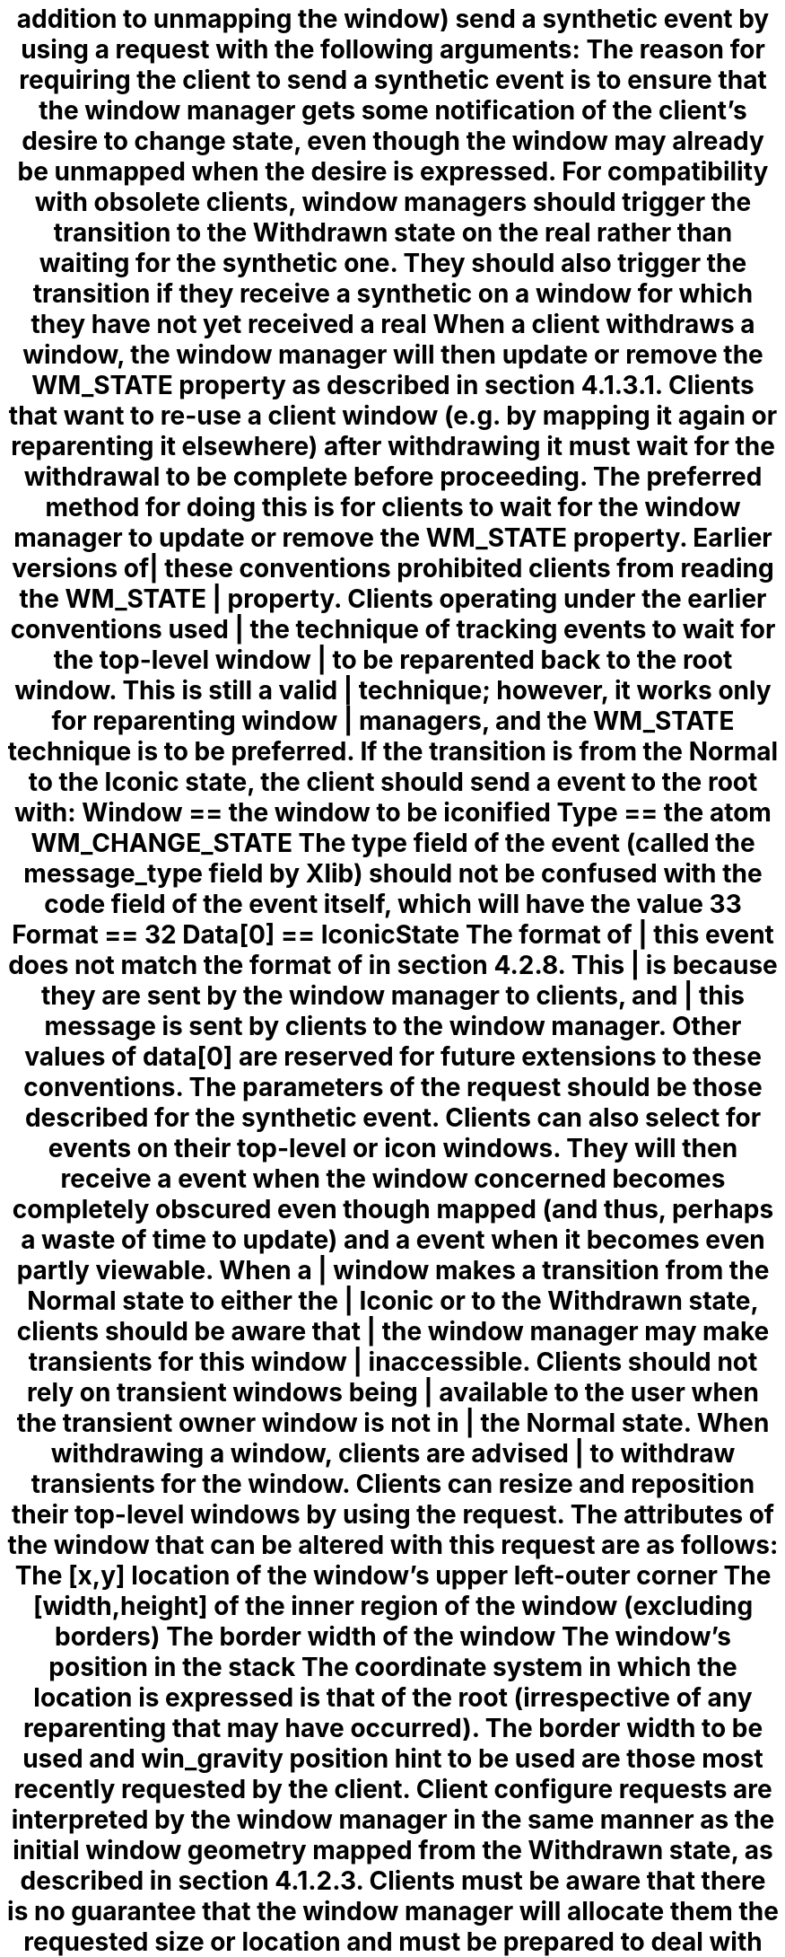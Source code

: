addition to unmapping the window) send a synthetic
.PN UnmapNotify
event by
using a
.PN SendEvent
.mc
request with the following arguments:
.br
.ne 6
.TS
l lw(3.5i).
_
.sp 6p
.B
Argument	Value
.sp 6p
_
.sp 6p
.R
destination:	The root
propagate:	T{
.PN False
T}
event-mask:	T{
.Pn ( SubstructureRedirect|SubstructureNotify )
T}
T{
event: an 
.PN UnmapNotify
with:
T}	T{
T}
\h'4n'event:	The root
\h'4n'window:	The window itself
\h'4n'from-configure:	T{
.PN False
T}
.sp 6p
_
.TE
.NT Rationale
.mc |
The reason for requiring the client to send a synthetic
.PN UnmapNotify
event is to ensure that the window manager
gets some notification of the client's desire to change state,
even though the window may already be unmapped when the desire is expressed.
.NE
.mc
.NT "Advice to Implementors"
.mc |
For compatibility with obsolete clients, 
window managers should trigger the transition to the Withdrawn state
on the real 
.PN UnmapNotify
rather than waiting for the synthetic one.
They should also trigger the transition if they receive a synthetic 
.PN UnmapNotify
on a window for which they have not yet received a real 
.PN UnmapNotify .
.NE
.LP
When a client withdraws a window,
the window manager will then update or remove the WM_STATE
property as described in section 4.1.3.1.
Clients that want to re-use a client window (e.g. by mapping it again or
reparenting it elsewhere) after withdrawing it must wait for the
withdrawal to be complete before proceeding.  The preferred method for
doing this is for clients to wait for the window manager to update or
remove the WM_STATE property.\**
.FS
Earlier versions of these conventions prohibited clients from
reading the WM_STATE property.  Clients operating under the earlier
conventions used the technique of tracking
.PN ReparentNotify
events to wait for the top-level window to be reparented back to the root
window.  This is still a valid technique; however, it works only for
reparenting window managers, and the WM_STATE technique is to be preferred.
.FE
.mc
.LP
If the transition is from the Normal to the Iconic state,
the client should send a 
.PN ClientMessage 
event to the root with:
.bP
Window == the window to be iconified
.bP
Type\** == the atom WM_CHANGE_STATE
.FS
The type field of the 
.PN ClientMessage 
event (called the message_type field by Xlib) should not be confused with
the \*Qcode\*U field of the event itself,
which will have the value 33 
.Pn ( ClientMessage ).
.FE
.bP
Format == 32
.bP
Data[0] == IconicState
.NT Rationale
.mc |
The format of this 
.PN ClientMessage 
event does not match the format of 
.PN ClientMessages
in section 4.2.8.
This is because they are sent by the window manager to clients,
and this message is sent by clients to the window manager.
.NE
.mc
.LP
Other values of data[0] are reserved for future extensions to these
conventions.  The parameters of the 
.PN SendEvent 
request should be those described for the synthetic
.PN UnmapNotify
event.
.NT "Advice to Implementors"
Clients can also select for 
.PN VisibilityChange
events on their top-level or icon windows.
They will then receive a 
.PN VisibilityNotify (state==FullyObscured)
event when the window concerned becomes completely
obscured even though mapped (and thus, perhaps a waste
of time to update) and a 
.PN VisibilityNotify (state!=FullyObscured)
event when it becomes even partly viewable.
.NE
.NT "Advice to Implementors"
.mc |
When a window makes a transition from the Normal state to either the Iconic
or to the Withdrawn state, clients should be aware that the window manager
may make transients for this window inaccessible.  Clients should not rely
on transient windows being available to the user when the transient owner
window is not in the Normal state.  When withdrawing a window, clients are
advised to withdraw transients for the window.
.NE
.mc
.nH 3 "Configuring the Window"
.LP
Clients can resize and reposition their top-level windows by using the 
.PN ConfigureWindow 
request.
The attributes of the window that can be altered 
with this request are as follows:
.bP
The [x,y] location of the window's upper left-outer corner
.bP
The [width,height] of the inner region of the window (excluding
borders)
.bP
The border width of the window
.bP
The window's position in the stack
.LP
The coordinate system in which the location is expressed is that of the root
(irrespective of any reparenting that may have occurred).
The border width to be used and win_gravity position hint
to be used are those most recently requested by the client.
Client configure requests are interpreted by the window manager
in the same manner as the initial window geometry mapped from
the Withdrawn state, as described in section 4.1.2.3.
Clients must be aware that there is no guarantee that the window manager
will allocate them the requested size or location and must be prepared to
deal with any size and location.
If the window manager decides to respond to a 
.PN ConfigureRequest
request by:
.bP
.mc |
Not changing the size, location, border width, or stacking order
of the window at all
.mc
.IP
A client will receive a synthetic 
.PN ConfigureNotify
.mc |
event that describes the (unchanged) geometry of the window.
The (x,y) coordinates will be in the root coordinate system,
adjusted for the border width the client requested,
.mc
irrespective of any reparenting that has taken place.
The border_width will be the border width the client requested.
The client will not receive a real
.PN ConfigureNotify
event because no change has actually taken place.
.bP
.mc |
Moving or restacking the window without resizing it or
changing its border width
.mc
.IP
A client will receive a synthetic 
.PN ConfigureNotify 
.mc |
event following the change that describes the new geometry of the window.
The event's (x,y) coordinates will be in the root coordinate system adjusted 
.mc
for the border width the client requested.
The border_width will be the border width the client requested.
The client may not receive a real 
.PN ConfigureNotify
event that describes this change because the window manager may have reparented
the top-level window.
If the client does receive a real event,
the synthetic event will follow the real one.
.bP
.mc |
Resizing the window or changing its border width (regardless of whether the
window was also moved or restacked)
.mc
.IP
A client that has selected for 
.PN StructureNotify
.mc |
events will receive a real
.mc
.PN ConfigureNotify
event.
Note that the coordinates in this event are relative to the parent,
which may not be the root if the window has been reparented.
The coordinates will reflect the actual border width of the window
(which the window manager may have changed).
The 
.PN Translate\%Coordinates
request can be used to convert the coordinates if required.
.LP
The general rule is that coordinates in real 
.PN ConfigureNotify
events are in the parent's space; 
in synthetic events, they are in the root space.
.NT "Advice to Implementors"
.mc |
Clients cannot distinguish between the case where a top-level window is
resized and moved from the case where the window is resized but not moved,
since a real
.PN ConfigureNotify
event will be received in both cases.  Clients that are concerned with
keeping track of the absolute position of a top-level window should keep a
piece of state indicating whether they are certain of its position.  Upon
receipt of a real
.PN ConfigureNotify
event on the top-level window, the client should note that the position is
unknown.  Upon receipt of a synthetic
.PN ConfigureNotify
event, the client should note the position as known, using the position in
this event.  If the client receives a
.PN KeyPress ,
.PN KeyRelease ,
.PN ButtonPress ,
.PN ButtonRelease ,
.PN MotionNotify ,
.PN EnterNotify ,
or
.PN LeaveNotify
event on the window (or on any descendant), the client can deduce the
top-level window's position from the difference between the (event-x,
event-y) and (root-x, root-y) coordinates in these events.  Only when the
position is unknown does the client need to use the
.PN Translate\%Coordinates
request to find the position of a top-level window.
.NE
.mc
.LP
Clients should be aware that their borders may not be visible.
Window managers are free to use reparenting techniques to
decorate client's top-level windows with borders containing
titles,  controls, and other details to maintain a consistent look-and-feel.
If they do,
they are likely to override the client's attempts to set the border width
and set it to zero.
Clients, therefore, should not depend on the top-level window's border 
being visible or use it to display any critical information.
Other window managers will allow the top-level windows border to
be visible.
.NT Convention
Clients should set the desired value of the border-width attribute on all 
.PN ConfigureWindow
requests to avoid a race condition.
.NE
.LP
Clients that change their position in the stack must be aware 
that they may have been reparented,
which means that windows that used to be siblings no longer are.
Using a nonsibling as the sibling parameter on a 
.PN ConfigureWindow 
request will cause an error.
.NT Convention
Clients that use a
.PN ConfigureWindow
request to request a change in their position in the stack 
should do so using 
.PN None
in the sibling field.
.NE
.LP
Clients that must position themselves in the stack relative to some
window that was originally a sibling must do the 
.PN ConfigureWindow
request (in case they are running under a nonreparenting window manager),
be prepared to deal with a resulting error,
and then follow with a synthetic 
.PN ConfigureRequest 
event by invoking a
.PN SendEvent
request with the following arguments:
.br
.ne 6
.TS
l lw(3.5i).
_
.sp 6p
.B
Argument	Value
.sp 6p
_
.sp 6p
.R
destination:	The root
propagate:	T{
.PN False
T}
event-mask:	T{
.Pn ( SubstructureRedirect|SubstructureNotify )
T}
T{
event: a 
.PN ConfigureRequest 
with:
T}	T{
T}
\h'4n'event:	The root
\h'4n'window:	The window itself
T{
\h'4n'\&.\^.\^.
T}	T{
Other parameters from the
.PN ConfigureWindow
request
T}
.sp 6p
_
.TE
.LP
.mc |
Window managers are in any case free to position windows in the stack as
they see fit, and so clients should not rely on receiving the stacking
order they have requested.  Clients should ignore the above-sibling
field of both real and synthetic
.PN ConfigureNotify
events received on their top-level windows because this field may not
contain useful information.
.mc
.nH 3 "Changing Window Attributes"
.LP
The attributes that may be supplied when a window is created may be
changed by using the 
.PN ChangeWindowAttributes
request.
The window attributes are listed in the following table.
.br
.ne 6
.TS H
l l
l c.
_
.sp 6p
.B
Attribute	Private to Client
.sp 6p
_
.sp 6p
.TH
.R
Background pixmap	Yes
Background pixel	Yes
Border pixmap	Yes
Border pixel	Yes
Bit gravity	Yes
Window gravity	No
Backing-store hint	Yes
Save-under hint	No
Event mask	No
Do-not-propagate mask	Yes
Override-redirect flag	No
Colormap	Yes
Cursor	Yes
.sp 6p
_
.TE
.LP
Most attributes are private to the client and will never be interfered with
by the window manager.
For the attributes that are not private to the client:
.bP
The window manager is free to override the window gravity;
a reparenting window manager may want to set the top-level window's
window gravity for its own purposes.
.bP
Clients are free to set the save-under hint on their top-level windows,
but they must be aware that the hint may be overridden by the window manager.
.bP
Windows, in effect, have per-client event masks,
and so, clients may select for whatever events are convenient irrespective 
of any events the window manager is selecting for.
There are some events for which only one client at a time may select,
but the window manager should not select for them on any of the client's
windows.
.bP
Clients can set override-redirect on top-level windows but are
encouraged not to do so except as described in sections 4.1.10 and 4.2.9.
.nH 3 "Input Focus"
.LP
There are four models of input handling:
.bP
No Input \- The client never expects keyboard input.
An example would be 
.PN xload
or another output-only client.
.bP
Passive Input \- The client expects keyboard input but never explicitly sets 
the input focus.
An example would be a simple client with no subwindows,
which will accept input in 
.PN PointerRoot
mode or when the window manager sets the input focus to its top-level window 
(in click-to-type mode).
.bP
Locally Active Input \- The client expects keyboard input and explicitly sets 
the input focus, 
but it only does so when one of its windows already has the focus.
An example would be a client with subwindows defining various data
entry fields that uses Next and Prev keys to move the input focus
between the fields.
It does so when its top-level window has acquired the focus in 
.PN PointerRoot
mode or when the window manager sets the input focus to its top-level window 
(in click-to-type mode).
.bP
Globally Active Input \- The client expects keyboard input and explicitly sets 
the input focus, 
even when it is in windows the client does not own.
An example would be a client with a scroll bar that wants to allow
users to scroll the window without disturbing the input focus even if
it is in some other window.
It wants to acquire the input focus when the user clicks in the scrolled
region but not when the user clicks in the scroll bar itself.
Thus, it wants to prevent the window manager from setting the input focus 
to any of its windows.
.LP
The four input models and the corresponding values of the input field
and the presence or absence of the WM_TAKE_FOCUS atom in the
WM_PROTOCOLS property are listed in the following table:
.br
.ne 6
.TS H
l l l
l c c.
_
.sp 6p
.B
Input Model	Input Field	WM_TAKE_FOCUS
.sp 6p
_
.sp 6p
.TH
.R
T{
No Input
T}	T{
.PN False
T}	T{
Absent
T}
T{
Passive
T}	T{
.PN True
T}	T{
Absent
T}
T{
Locally Active
T}	T{
.PN True
T}	T{
Present
T}
T{
Globally Active
T}	T{
.PN False
T}	T{
Present
T}
.sp 6p
_
.TE
.LP
Passive and Locally Active clients set the input field of WM_HINTS to
.PN True ,
which indicates that they require window manager assistance  in acquiring the
input focus.
No Input and Globally Active clients set the input field to
.PN False ,
which requests that the window manager not set the input focus 
to their top-level window.
.LP
Clients that use a
.PN SetInputFocus
request must set the time field to the timestamp of the event 
that caused them to make the attempt.
This cannot be a 
.PN FocusIn
event because they do not have timestamps.
Clients may also acquire 
the focus without a corresponding 
.PN EnterNotify .
Note that clients must not use 
.PN CurrentTime 
in the time field.
.LP
Clients using the Globally Active model can only use a
.PN SetInputFocus
request to acquire the input focus when they do not already have it on
receipt of one of the following events:
.bP
.PN ButtonPress
.bP
.PN ButtonRelease
.bP
Passive-grabbed 
.PN KeyPress
.bP
Passive-grabbed
.PN KeyRelease
.LP
In general,
clients should avoid using passive-grabbed key events for this purpose,
except when they are unavoidable (as, for example, a selection tool 
that establishes a passive grab on the keys that cut,  copy,  or paste).
.LP
The method by which the user commands the window manager to
set the focus to a window is up to the window manager.
For example, 
clients cannot determine whether they will see the click 
that transfers the focus.
.LP
Windows with the atom WM_TAKE_FOCUS in their WM_PROTOCOLS property
may receive a 
.PN ClientMessage 
event from the window manager (as described in section 4.2.8)
with WM_TAKE_FOCUS in their data[0] field.
If they want the focus,
they should respond with a 
.PN SetInputFocus
request with its window field set to the window of theirs 
that last had the input focus or to their \*Qdefault input window,\*U
and the time field set to the timestamp in the message.
For further information,
see section 4.2.7.
.LP
A client could receive WM_TAKE_FOCUS when opening from an icon
or when the user has clicked outside the top-level window in an area that
indicates to the window manager that it should assign the focus 
(for example, clicking in the headline bar can be used to assign the focus).
.LP
The goal is to support window managers that want to assign the input focus
to a top-level window in such a way that the top-level window either
can assign it to one of its subwindows or can decline the offer of the focus.
For example, a clock or a text editor with no currently open frames 
might not want to take focus even though the window manager generally 
believes that clients should take the input focus after being deiconified 
or raised.
.mc *
.mc
.LP
Clients that set the input focus need to decide a value for the
revert-to field of the 
.PN SetInputFocus
request.
This determines the behavior of the input focus 
if the window the focus has been set to becomes not viewable.
The value can be any of the following:
.bP
.PN Parent
\- In general, 
clients should use this value when assigning focus to one of their subwindows.
Unmapping the subwindow will cause focus to revert to the parent,
which is probably what you want.
.bP
.PN PointerRoot 
\- Using
this value with a click-to-type focus management policy
leads to race conditions because the window becoming unviewable may
coincide with the window manager deciding to move the focus elsewhere.
.bP
.PN None 
\- Using
this value causes problems if the window manager reparents 
the window, as most window managers will, and then crashes.
The input focus will be 
.PN None , 
and there will probably be no way to change it.
.KE
.LP
Note that neither
.PN PointerRoot
nor
.PN None
is really safe to use.
.NT Convention
Clients that invoke a
.PN SetInputFocus 
request should set the revert-to argument to 
.PN Parent .
.NE
.LP
A convention is also required for clients that want to give up the
input focus.
There is no safe value set for them to set the input focus to;
therefore, they should ignore input material.
.NT Convention
Clients should not give up the input focus of their own volition.
They should ignore input that they receive instead.
.NE
.nH 3 "Colormaps"
.mc |
.LP
The window manager is responsible for installing and uninstalling 
colormaps on behalf of clients with top-level windows that
the window manager manages.
.LP
Clients provide the window manager with hints as to which colormaps to
install and uninstall.  Clients must not install or uninstall colormaps
themselves (except under the circumstances noted below).  When a client's
top-level window gets the colormap focus (as a result of whatever colormap
focus policy is implemented by the window manager), the window manager will
ensure that one or more of the client's colormaps are installed.
.LP
Clients whose top-level windows and subwindows all use the same colormap
should set its ID in the colormap field of the top-level window's
attributes.  They should not set a WM_COLORMAP_WINDOWS property on the
top-level window.  If they want to change the colormap, they should change
the top-level window's colormap attribute.  The window manager will track
changes to the window's colormap attribute and install colormaps as
appropriate.
.LP
Clients that create windows can use the value 
.PN CopyFrom\%Parent
to inherit their parent's colormap.  Window managers will ensure that the
root window's colormap field contains a colormap that is suitable for
clients to inherit.  In particular, the colormap will provide
distinguishable colors for
.PN BlackPixel 
and 
.PN WhitePixel .
.LP
Top-level windows that have subwindows or override-redirect pop-up windows
whose colormap requirements differ from the top-level window should have a
WM_COLORMAP_WINDOWS property.  This property contains a list of IDs for
windows whose colormaps the window manager should attempt to have installed
when, in the course of its individual colormap focus policy, it assigns the
colormap focus to the top-level window (see section 4.1.2.8).  The list is
ordered by the importance to the client of having the colormaps installed.
The window manager will track changes to this property and will track
changes to the colormap attribute of the windows in the property.
.LP
If the relative importance of colormaps changes, the client should update
the WM_COLORMAP_WINDOWS property to reflect the new ordering.  If the
top-level window does not appear in the list, the window manager will assume
it to be of higher priority than any window in the list.
.LP
WM_TRANSIENT_FOR windows either can have their own WM_COLORMAP_WINDOWS
property or can appear in the property of the window they are transient for,
as appropriate.
.mc
.NT Rationale
.mc |
An alternative design was considered for how clients should hint to the
window manager about their colormap requirements.  This alternative design
specified a list of colormaps instead of a list of windows.  The current
design, a list of windows, was chosen for two reasons.  First, it allows
window managers to find the visuals of the colormaps, thus permitting
visual-dependent colormap installation policies.  Second, it allows window
managers to select for
.PN Visibility\%Change
events on the windows concerned and to ensure that colormaps are only
installed if the windows that need them are visible.  The alternative design
allows for neither of these policies.
.mc
.NE
.NT "Advice to Implementors"
.mc |
Clients should be aware of the min-installed-maps and max-installed-maps
fields of the connection setup information, and the effect that the minimum
value has on the \*Qrequired list\*U defined by the Protocol in the
description of the
.PN Install\%Colormap
request.  Briefly, the min-installed-maps most recently installed maps are
guaranteed to be installed.  This value is often one; clients needing
multiple colormaps should beware.
.mc
.NE
.LP
.mc |
Whenever possible, clients should use the mechanisms described above and let
the window manager handle colormap installation.  However, clients are
permitted to perform colormap installation on their own while they have the
pointer grabbed.  A client performing colormap installation must notify the
window manager prior to the first installation.  When the client has
finished its colormap installation, it must also notify the window manager.
The client notifies the window manager by issuing a
.PN Send\%Event
request with the following arguments:
.br
.mc
.LP
.ne 6
.TS
tab(/) ;
lB lB
l lw(3.5i)
